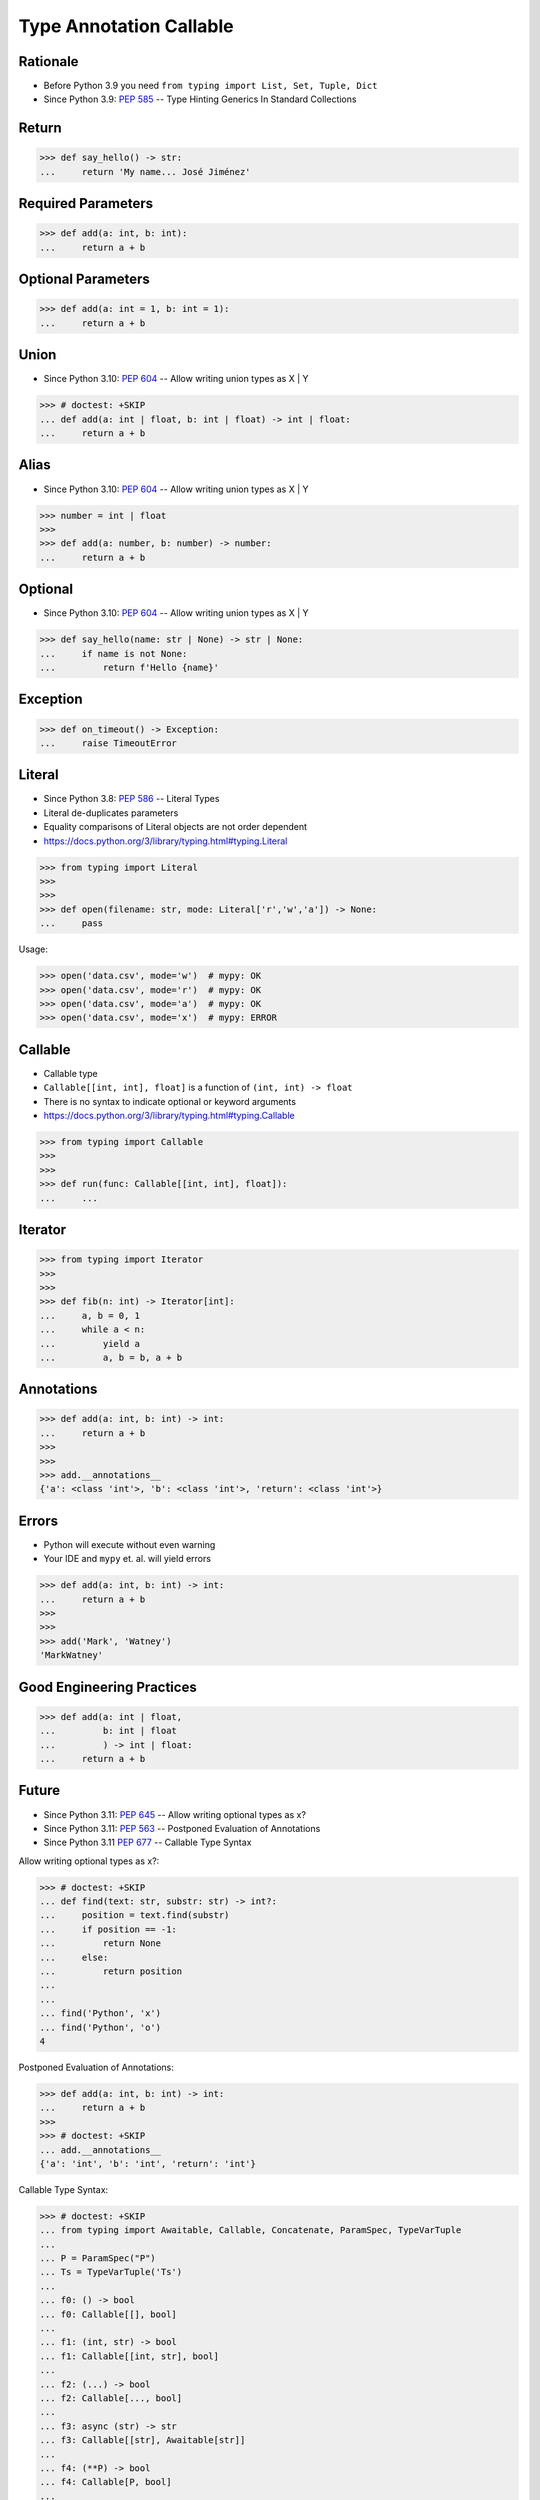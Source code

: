 Type Annotation Callable
========================


Rationale
---------
* Before Python 3.9 you need ``from typing import List, Set, Tuple, Dict``
* Since Python 3.9: :pep:`585` -- Type Hinting Generics In Standard Collections


Return
------
>>> def say_hello() -> str:
...     return 'My name... José Jiménez'


Required Parameters
-------------------
>>> def add(a: int, b: int):
...     return a + b


Optional Parameters
-------------------
>>> def add(a: int = 1, b: int = 1):
...     return a + b


Union
-----
* Since Python 3.10: :pep:`604` -- Allow writing union types as X | Y

>>> # doctest: +SKIP
... def add(a: int | float, b: int | float) -> int | float:
...     return a + b


Alias
-----
* Since Python 3.10: :pep:`604` -- Allow writing union types as X | Y

>>> number = int | float
>>>
>>> def add(a: number, b: number) -> number:
...     return a + b


Optional
--------
* Since Python 3.10: :pep:`604` -- Allow writing union types as X | Y

>>> def say_hello(name: str | None) -> str | None:
...     if name is not None:
...         return f'Hello {name}'


Exception
---------
>>> def on_timeout() -> Exception:
...     raise TimeoutError


Literal
-------
* Since Python 3.8: :pep:`586` -- Literal Types
* Literal de-duplicates parameters
* Equality comparisons of Literal objects are not order dependent
* https://docs.python.org/3/library/typing.html#typing.Literal

>>> from typing import Literal
>>>
>>>
>>> def open(filename: str, mode: Literal['r','w','a']) -> None:
...     pass

Usage:

>>> open('data.csv', mode='w')  # mypy: OK
>>> open('data.csv', mode='r')  # mypy: OK
>>> open('data.csv', mode='a')  # mypy: OK
>>> open('data.csv', mode='x')  # mypy: ERROR


Callable
--------
* Callable type
* ``Callable[[int, int], float]`` is a function of ``(int, int) -> float``
* There is no syntax to indicate optional or keyword arguments
* https://docs.python.org/3/library/typing.html#typing.Callable

>>> from typing import Callable
>>>
>>>
>>> def run(func: Callable[[int, int], float]):
...     ...


Iterator
--------
>>> from typing import Iterator
>>>
>>>
>>> def fib(n: int) -> Iterator[int]:
...     a, b = 0, 1
...     while a < n:
...         yield a
...         a, b = b, a + b


Annotations
-----------
>>> def add(a: int, b: int) -> int:
...     return a + b
>>>
>>>
>>> add.__annotations__
{'a': <class 'int'>, 'b': <class 'int'>, 'return': <class 'int'>}


Errors
------
* Python will execute without even warning
* Your IDE and ``mypy`` et. al. will yield errors

>>> def add(a: int, b: int) -> int:
...     return a + b
>>>
>>>
>>> add('Mark', 'Watney')
'MarkWatney'


Good Engineering Practices
--------------------------
>>> def add(a: int | float,
...         b: int | float
...         ) -> int | float:
...     return a + b


Future
------
* Since Python 3.11: :pep:`645` -- Allow writing optional types as x?
* Since Python 3.11: :pep:`563` -- Postponed Evaluation of Annotations
* Since Python 3.11 :pep:`677` -- Callable Type Syntax

Allow writing optional types as x?:

>>> # doctest: +SKIP
... def find(text: str, substr: str) -> int?:
...     position = text.find(substr)
...     if position == -1:
...         return None
...     else:
...         return position
...
...
... find('Python', 'x')
... find('Python', 'o')
4

Postponed Evaluation of Annotations:

>>> def add(a: int, b: int) -> int:
...     return a + b
>>>
>>> # doctest: +SKIP
... add.__annotations__
{'a': 'int', 'b': 'int', 'return': 'int'}

Callable Type Syntax:

>>> # doctest: +SKIP
... from typing import Awaitable, Callable, Concatenate, ParamSpec, TypeVarTuple
...
... P = ParamSpec("P")
... Ts = TypeVarTuple('Ts')
...
... f0: () -> bool
... f0: Callable[[], bool]
...
... f1: (int, str) -> bool
... f1: Callable[[int, str], bool]
...
... f2: (...) -> bool
... f2: Callable[..., bool]
...
... f3: async (str) -> str
... f3: Callable[[str], Awaitable[str]]
...
... f4: (**P) -> bool
... f4: Callable[P, bool]
...
... f5: (int, **P) -> bool
... f5: Callable[Concatenate[int, P], bool]
...
... f6: (*Ts) -> bool
... f6: Callable[[*Ts], bool]
...
... f7: (int, *Ts, str) -> bool
... f7: Callable[[int, *Ts, str], bool]


Use Case - 0x01
---------------
>>> def valid_email(email: str) -> str | Exception:
...     if '@' in email:
...         return email
...     else:
...         raise ValueError('Invalid Email')
>>>
>>>
>>> valid_email('mark.watney@nasa.gov')
'mark.watney@nasa.gov'
>>>
>>> valid_email('mark.watney_at_nasa.gov')
Traceback (most recent call last):
ValueError: Invalid Email


Use Case - 0x02
---------------
>>> def find(text: str, what: str) -> int | None:
...     position = text.find(what)
...     if position == -1:
...         return None
...     else:
...         return position
>>>
>>>
>>> find('Python', 'x')
>>> find('Python', 'o')
4

Use Case - 0x03
---------------
>>> def request(url: str,
...             on_success: Callable[[str], None],
...             on_error: Callable[[str, Exception], None],
...             ) -> None:
...     ...


Further Reading
---------------
* Example: https://github.com/pandas-dev/pandas/blob/8fd2d0c1eea04d56ec0a63fae084a66dd482003e/pandas/core/frame.py#L505
* More information in `Type Annotations`
* More information in `CI/CD Type Checking`
